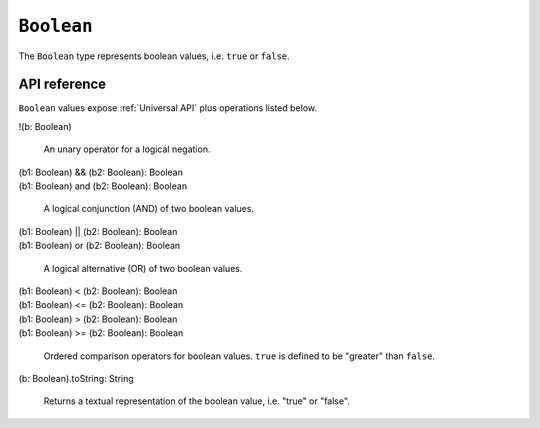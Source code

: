 .. _Boolean API:

.. role:: sign
.. role:: sym

``Boolean``
===========

The ``Boolean`` type represents boolean values, i.e. ``true`` or ``false``.

API reference
-------------

``Boolean`` values expose :ref:`Universal API` plus operations listed below.

:sym:`!`:sign:`(b: Boolean)`

  An unary operator for a logical negation.

| :sign:`(b1: Boolean)` :sym:`&&` :sign:`(b2: Boolean): Boolean`
| :sign:`(b1: Boolean)` :sym:`and` :sign:`(b2: Boolean): Boolean`

  A logical conjunction (AND) of two boolean values.

| :sign:`(b1: Boolean)` :sym:`||` :sign:`(b2: Boolean): Boolean`
| :sign:`(b1: Boolean)` :sym:`or` :sign:`(b2: Boolean): Boolean`

  A logical alternative (OR) of two boolean values.

| :sign:`(b1: Boolean)` :sym:`<` :sign:`(b2: Boolean): Boolean`
| :sign:`(b1: Boolean)` :sym:`<=` :sign:`(b2: Boolean): Boolean`
| :sign:`(b1: Boolean)` :sym:`>` :sign:`(b2: Boolean): Boolean`
| :sign:`(b1: Boolean)` :sym:`>=` :sign:`(b2: Boolean): Boolean`

  Ordered comparison operators for boolean values. ``true`` is defined to be "greater" than ``false``.

:sign:`(b: Boolean).`:sym:`toString`:sign:`: String`

  Returns a textual representation of the boolean value, i.e. "true" or "false".
